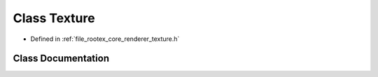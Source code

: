 .. _exhale_class_class_texture:

Class Texture
=============

- Defined in :ref:`file_rootex_core_renderer_texture.h`


Class Documentation
-------------------


.. doxygenclass:: Texture
   :members:
   :protected-members:
   :undoc-members: